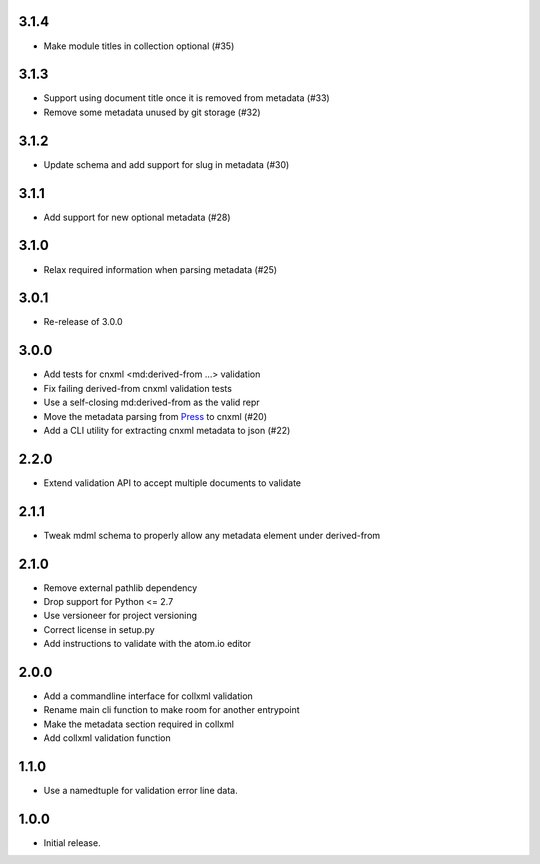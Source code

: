 .. Use the following to start a new version entry:

   |version|
   ----------------------

   - feature message

3.1.4
-----

- Make module titles in collection optional (#35)

3.1.3
-----

- Support using document title once it is removed from metadata (#33)
- Remove some metadata unused by git storage (#32)

3.1.2
-----

- Update schema and add support for slug in metadata (#30)

3.1.1
-----

- Add support for new optional metadata (#28)

3.1.0
-----

- Relax required information when parsing metadata (#25)

3.0.1
-----

- Re-release of 3.0.0

3.0.0
-----

- Add tests for cnxml <md:derived-from ...> validation
- Fix failing derived-from cnxml validation tests
- Use a self-closing md:derived-from as the valid repr
- Move the metadata parsing from
  `Press <https://github.com/openstax/cnx-press>`_ to cnxml (#20)
- Add a CLI utility for extracting cnxml metadata to json (#22)

2.2.0
-----

- Extend validation API to accept multiple documents to validate

2.1.1
-----

- Tweak mdml schema to properly allow any metadata element under derived-from

2.1.0
-----

- Remove external pathlib dependency
- Drop support for Python <= 2.7
- Use versioneer for project versioning
- Correct license in setup.py
- Add instructions to validate with the atom.io editor

2.0.0
-----

- Add a commandline interface for collxml validation
- Rename main cli function to make room for another entrypoint
- Make the metadata section required in collxml
- Add collxml validation function

1.1.0
-----

- Use a namedtuple for validation error line data.

1.0.0
-----

- Initial release.
